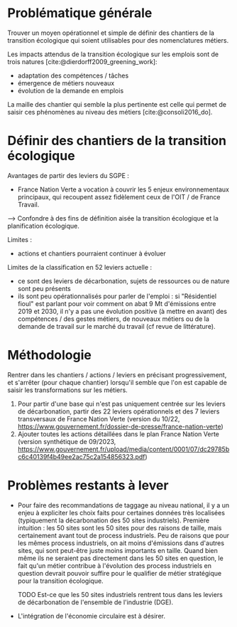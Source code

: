 
* Problématique générale
Trouver un moyen opérationnel et simple de définir des chantiers de la transition écologique qui soient utilisables pour des nomenclatures métiers.

Les impacts attendus de la transition écologique sur les emplois sont de trois natures [cite:@dierdorff2009_greening_work]:
- adaptation des compétences / tâches
- émergence de métiers nouveaux
- évolution de la demande en emplois

La maille des chantier qui semble la plus pertinente est celle qui permet de saisir ces phénomènes au niveau des métiers [cite:@consoli2016_do].

* Définir des chantiers de la transition écologique

Avantages de partir des leviers du SGPE :
- France Nation Verte a vocation à couvrir les 5 enjeux environnementaux principaux, qui recoupent assez fidèlement ceux de l'OIT / de France Travail.

--> Confondre à des fins de définition aisée la transition écologique et la planification écologique.

Limites :
- actions et chantiers pourraient continuer à évoluer

Limites de la classification en 52 leviers actuelle :
- ce sont des leviers de décarbonation, sujets de ressources ou de nature sont peu présents
- ils sont peu opérationnalisés pour parler de l'emploi : si "Résidentiel fioul" est parlant pour voir comment on abat 9 Mt d'émissions entre 2019 et 2030, il n'y a pas une évolution positive (à mettre en avant) des compétences / des gestes métiers, de nouveaux métiers ou de la demande de travail sur le marché du travail (cf revue de littérature).

* Méthodologie
Rentrer dans les chantiers / actions / leviers en précisant progressivement, et s'arrêter (pour chaque chantier) lorsqu'il semble que l'on est capable de saisir les transformations sur les métiers.

1) Pour partir d'une base qui n'est pas uniquement centrée sur les leviers de décarbonation, partir des 22 leviers opérationnels et des 7 leviers transversaux de France Nation Verte (version du 10/22, https://www.gouvernement.fr/dossier-de-presse/france-nation-verte)
2) Ajouter toutes les actions détaillées dans le plan France Nation Verte (version synthétique de 09/2023, https://www.gouvernement.fr/upload/media/content/0001/07/dc29785bc6c40139f4b49ee2ac75c2a154856323.pdf)

* Problèmes restants à lever

- Pour faire des recommandations de taggage au niveau national, il y a un enjeu à expliciter les choix faits pour certaines données très localisées (typiquement la décarbonation des 50 sites industriels). Première intuition : les 50 sites sont les 50 sites pour des raisons de taille, mais certainement avant tout de process industriels. Peu de raisons que pour les mêmes process industriels, on ait moins d'émissions dans d'autres sites, qui sont peut-être juste moins importants en taille. Quand bien même ils ne seraient pas directement dans les 50 sites en question, le fait qu'un métier contribue à l'évolution des process industriels en question devrait pouvoir suffire pour le qualifier de métier stratégique pour la transition écologique.

  TODO Est-ce que les 50 sites industriels rentrent tous dans les leviers de décarbonation de l'ensemble de l'industrie (DGE).

- L'intégration de l'économie circulaire est à désirer.
